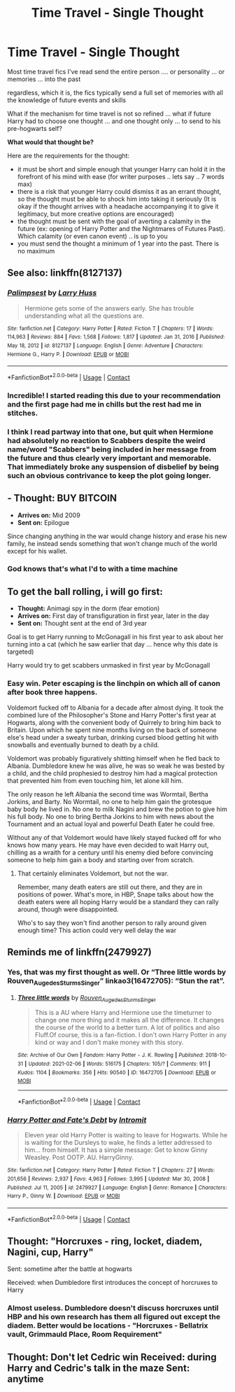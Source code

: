 #+TITLE: Time Travel - Single Thought

* Time Travel - Single Thought
:PROPERTIES:
:Author: Immediate_Badger_191
:Score: 16
:DateUnix: 1614143238.0
:DateShort: 2021-Feb-24
:FlairText: Prompt
:END:
Most time travel fics I've read send the entire person .... or personality ... or memories ... into the past

regardless, which it is, the fics typically send a full set of memories with all the knowledge of future events and skills

What if the mechanism for time travel is not so refined ... what if future Harry had to choose one thought ... and one thought only ... to send to his pre-hogwarts self?

*What would that thought be?*

Here are the requirements for the thought:

- it must be short and simple enough that younger Harry can hold it in the forefront of his mind with ease (for writer purposes .. lets say .. 7 words max)
- there is a risk that younger Harry could dismiss it as an errant thought, so the thought must be able to shock him into taking it seriously (It is okay if the thought arrives with a headache accompanying it to give it legitimacy, but more creative options are encouraged)
- the thought must be sent with the goal of averting a calamity in the future (ex: opening of Harry Potter and the Nightmares of Futures Past). Which calamity (or even canon event) .. is up to you
- you must send the thought a minimum of 1 year into the past. There is no maximum


** See also: linkffn(8127137)
:PROPERTIES:
:Author: adgnatum
:Score: 8
:DateUnix: 1614154797.0
:DateShort: 2021-Feb-24
:END:

*** [[https://www.fanfiction.net/s/8127137/1/][*/Palimpsest/*]] by [[https://www.fanfiction.net/u/2062884/Larry-Huss][/Larry Huss/]]

#+begin_quote
  Hermione gets some of the answers early. She has trouble understanding what all the questions are.
#+end_quote

^{/Site/:} ^{fanfiction.net} ^{*|*} ^{/Category/:} ^{Harry} ^{Potter} ^{*|*} ^{/Rated/:} ^{Fiction} ^{T} ^{*|*} ^{/Chapters/:} ^{17} ^{*|*} ^{/Words/:} ^{114,963} ^{*|*} ^{/Reviews/:} ^{884} ^{*|*} ^{/Favs/:} ^{1,568} ^{*|*} ^{/Follows/:} ^{1,817} ^{*|*} ^{/Updated/:} ^{Jan} ^{31,} ^{2016} ^{*|*} ^{/Published/:} ^{May} ^{18,} ^{2012} ^{*|*} ^{/id/:} ^{8127137} ^{*|*} ^{/Language/:} ^{English} ^{*|*} ^{/Genre/:} ^{Adventure} ^{*|*} ^{/Characters/:} ^{Hermione} ^{G.,} ^{Harry} ^{P.} ^{*|*} ^{/Download/:} ^{[[http://www.ff2ebook.com/old/ffn-bot/index.php?id=8127137&source=ff&filetype=epub][EPUB]]} ^{or} ^{[[http://www.ff2ebook.com/old/ffn-bot/index.php?id=8127137&source=ff&filetype=mobi][MOBI]]}

--------------

*FanfictionBot*^{2.0.0-beta} | [[https://github.com/FanfictionBot/reddit-ffn-bot/wiki/Usage][Usage]] | [[https://www.reddit.com/message/compose?to=tusing][Contact]]
:PROPERTIES:
:Author: FanfictionBot
:Score: 2
:DateUnix: 1614154819.0
:DateShort: 2021-Feb-24
:END:


*** Incredible! I started reading this due to your recommendation and the first page had me in chills but the rest had me in stitches.
:PROPERTIES:
:Author: lilaccomma
:Score: 2
:DateUnix: 1614201250.0
:DateShort: 2021-Feb-25
:END:


*** I think I read partway into that one, but quit when Hermione had absolutely no reaction to Scabbers despite the weird name/word "Scabbers" being included in her message from the future and thus clearly very important and memorable. That immediately broke any suspension of disbelief by being such an obvious contrivance to keep the plot going longer.
:PROPERTIES:
:Author: WhosThisGeek
:Score: 2
:DateUnix: 1614226476.0
:DateShort: 2021-Feb-25
:END:


** - *Thought:* BUY BITCOIN
- *Arrives on:* Mid 2009
- *Sent on:* Epilogue

Since changing anything in the war would change history and erase his new family, he instead sends something that won't change much of the world except for his wallet.
:PROPERTIES:
:Author: 15_Redstones
:Score: 7
:DateUnix: 1614179058.0
:DateShort: 2021-Feb-24
:END:

*** God knows that's what I'd to with a time machine
:PROPERTIES:
:Author: Satsuki1488
:Score: 2
:DateUnix: 1614212803.0
:DateShort: 2021-Feb-25
:END:


** To get the ball rolling, i will go first:

- *Thought:* Animagi spy in the dorm (fear emotion)
- *Arrives on:* First day of transfiguration in first year, later in the day
- *Sent on:* Thought sent at the end of 3rd year

Goal is to get Harry running to McGonagall in his first year to ask about her turning into a cat (which he saw earlier that day ... hence why this date is targeted)

Harry would try to get scabbers unmasked in first year by McGonagall
:PROPERTIES:
:Author: Immediate_Badger_191
:Score: 13
:DateUnix: 1614143676.0
:DateShort: 2021-Feb-24
:END:

*** Easy win. Peter escaping is the linchpin on which all of canon after book three happens.

Voldemort fucked off to Albania for a decade after almost dying. It took the combined lure of the Philosopher's Stone and Harry Potter's first year at Hogwarts, along with the convenient body of Quirrely to bring him back to Britain. Upon which he spent nine months living on the back of someone else's head under a sweaty turban, drinking cursed blood getting hit with snowballs and eventually burned to death by a child.

Voldemort was probably figuratively shitting himself when he fled back to Albania. Dumbledore knew he was alive, he was so weak he was bested by a child, and the child prophesied to destroy him had a magical protection that prevented him from even touching him, let alone kill him.

The only reason he left Albania the second time was Wormtail, Bertha Jorkins, and Barty. No Wormtail, no one to help him gain the grotesque baby body he lived in. No one to milk Nagini and brew the potion to give him his full body. No one to bring Bertha Jorkins to him with news about the Tournament and an actual loyal and powerful Death Eater he could free.

Without any of that Voldemort would have likely stayed fucked off for who knows how many years. He may have even decided to wait Harry out, chilling as a wraith for a century until his enemy died before convincing someone to help him gain a body and starting over from scratch.
:PROPERTIES:
:Author: Kingsonne
:Score: 12
:DateUnix: 1614153778.0
:DateShort: 2021-Feb-24
:END:

**** That certainly eliminates Voldemort, but not the war.

Remember, many death eaters are still out there, and they are in positions of power. What's more, in HBP, Snape talks about how the death eaters were all hoping Harry would be a standard they can rally around, though were disappointed.

Who's to say they won't find another person to rally around given enough time? This action could very well delay the war
:PROPERTIES:
:Author: Immediate_Badger_191
:Score: 1
:DateUnix: 1614185290.0
:DateShort: 2021-Feb-24
:END:


** Reminds me of linkffn(2479927)
:PROPERTIES:
:Author: Omeganian
:Score: 4
:DateUnix: 1614144882.0
:DateShort: 2021-Feb-24
:END:

*** Yes, that was my first thought as well. Or “Three little words by Rouven_Auge_des_Sturms_Singer” linkao3(16472705): “Stun the rat”.
:PROPERTIES:
:Author: ceplma
:Score: 3
:DateUnix: 1614149012.0
:DateShort: 2021-Feb-24
:END:

**** [[https://archiveofourown.org/works/16472705][*/Three little words/*]] by [[https://www.archiveofourown.org/users/Rouven_Auge_des_Sturms_Singer/pseuds/Rouven_Auge_des_Sturms_Singer][/Rouven_Auge_des_Sturms_Singer/]]

#+begin_quote
  This is a AU where Harry and Hermione use the timeturner to change one more thing and it makes all the difference. It changes the course of the world to a better turn. A lot of politics and also Fluff.Of course, this is a fan-fiction. I don't own Harry Potter in any kind or way and I don't make money with this story.
#+end_quote

^{/Site/:} ^{Archive} ^{of} ^{Our} ^{Own} ^{*|*} ^{/Fandom/:} ^{Harry} ^{Potter} ^{-} ^{J.} ^{K.} ^{Rowling} ^{*|*} ^{/Published/:} ^{2018-10-31} ^{*|*} ^{/Updated/:} ^{2021-02-06} ^{*|*} ^{/Words/:} ^{516175} ^{*|*} ^{/Chapters/:} ^{105/?} ^{*|*} ^{/Comments/:} ^{911} ^{*|*} ^{/Kudos/:} ^{1104} ^{*|*} ^{/Bookmarks/:} ^{356} ^{*|*} ^{/Hits/:} ^{90540} ^{*|*} ^{/ID/:} ^{16472705} ^{*|*} ^{/Download/:} ^{[[https://archiveofourown.org/downloads/16472705/Three%20little%20words.epub?updated_at=1613842420][EPUB]]} ^{or} ^{[[https://archiveofourown.org/downloads/16472705/Three%20little%20words.mobi?updated_at=1613842420][MOBI]]}

--------------

*FanfictionBot*^{2.0.0-beta} | [[https://github.com/FanfictionBot/reddit-ffn-bot/wiki/Usage][Usage]] | [[https://www.reddit.com/message/compose?to=tusing][Contact]]
:PROPERTIES:
:Author: FanfictionBot
:Score: 2
:DateUnix: 1614149028.0
:DateShort: 2021-Feb-24
:END:


*** [[https://www.fanfiction.net/s/2479927/1/][*/Harry Potter and Fate's Debt/*]] by [[https://www.fanfiction.net/u/785156/Intromit][/Intromit/]]

#+begin_quote
  Eleven year old Harry Potter is waiting to leave for Hogwarts. While he is waiting for the Dursleys to wake, he finds a letter addressed to him... from himself. It has a simple message: Get to know Ginny Weasley. Post OOTP. AU. HarryGinny.
#+end_quote

^{/Site/:} ^{fanfiction.net} ^{*|*} ^{/Category/:} ^{Harry} ^{Potter} ^{*|*} ^{/Rated/:} ^{Fiction} ^{T} ^{*|*} ^{/Chapters/:} ^{27} ^{*|*} ^{/Words/:} ^{201,656} ^{*|*} ^{/Reviews/:} ^{2,937} ^{*|*} ^{/Favs/:} ^{4,963} ^{*|*} ^{/Follows/:} ^{3,995} ^{*|*} ^{/Updated/:} ^{Mar} ^{30,} ^{2008} ^{*|*} ^{/Published/:} ^{Jul} ^{11,} ^{2005} ^{*|*} ^{/id/:} ^{2479927} ^{*|*} ^{/Language/:} ^{English} ^{*|*} ^{/Genre/:} ^{Romance} ^{*|*} ^{/Characters/:} ^{Harry} ^{P.,} ^{Ginny} ^{W.} ^{*|*} ^{/Download/:} ^{[[http://www.ff2ebook.com/old/ffn-bot/index.php?id=2479927&source=ff&filetype=epub][EPUB]]} ^{or} ^{[[http://www.ff2ebook.com/old/ffn-bot/index.php?id=2479927&source=ff&filetype=mobi][MOBI]]}

--------------

*FanfictionBot*^{2.0.0-beta} | [[https://github.com/FanfictionBot/reddit-ffn-bot/wiki/Usage][Usage]] | [[https://www.reddit.com/message/compose?to=tusing][Contact]]
:PROPERTIES:
:Author: FanfictionBot
:Score: 2
:DateUnix: 1614144901.0
:DateShort: 2021-Feb-24
:END:


** Thought: "Horcruxes - ring, locket, diadem, Nagini, cup, Harry"

Sent: sometime after the battle at hogwarts

Received: when Dumbledore first introduces the concept of horcruxes to Harry
:PROPERTIES:
:Author: HellaHotLancelot
:Score: 4
:DateUnix: 1614152179.0
:DateShort: 2021-Feb-24
:END:

*** Almost useless. Dumbledore doesn't discuss horcruxes until HBP and his own research has them all figured out except the diadem. Better would be locations - "Horcruxes - Bellatrix vault, Grimmauld Place, Room Requirement"
:PROPERTIES:
:Author: streakermaximus
:Score: 12
:DateUnix: 1614156712.0
:DateShort: 2021-Feb-24
:END:


** Thought: Don't let Cedric win Received: during Harry and Cedric's talk in the maze Sent: anytime
:PROPERTIES:
:Author: streakermaximus
:Score: 1
:DateUnix: 1614210100.0
:DateShort: 2021-Feb-25
:END:
